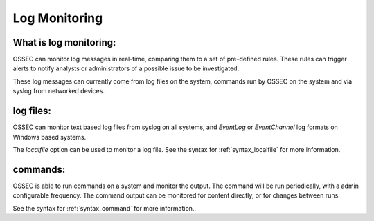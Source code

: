 .. _manual_logmonitoring:

==============
Log Monitoring
==============

What is log monitoring:
^^^^^^^^^^^^^^^^^^^^^^^

OSSEC can monitor log messages in real-time, comparing them to a set of pre-defined rules.
These rules can trigger alerts to notify analysts or administrators of a possible issue to be investigated.

These log messages can currently come from log files on the system, commands run by OSSEC on the system
and via syslog from networked devices.


log files:
^^^^^^^^^^

OSSEC can monitor text based log files from syslog on all systems,
and `EventLog` or `EventChannel` log formats on Windows based systems.

The `localfile` option can be used to monitor a log file.
See the syntax for :ref:`syntax_localfile` for more information.

commands:
^^^^^^^^^

OSSEC is able to run commands on a system and monitor the output.
The command will be run periodically, with a admin configurable frequency.
The command output can be monitored for content directly, or for changes between runs.


See the syntax for :ref:`syntax_command` for more information..

